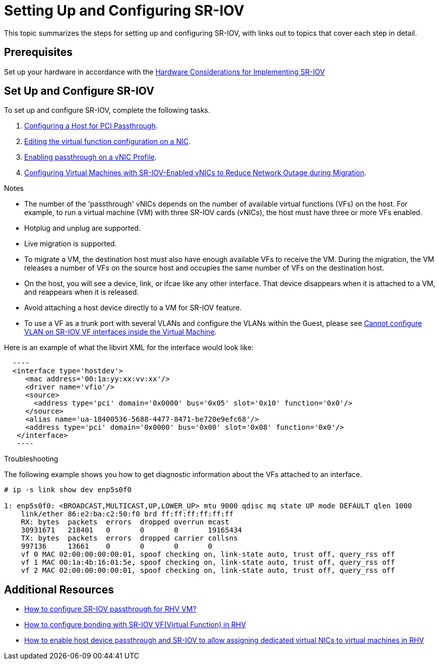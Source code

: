 // This assembly is included in the following assemblies:
//
// Administration Guide

ifdef::context[:parent-context: {context}]

[id='setting-up-and-configuring-sr-iov']

:context: assembly-setting-up-and-configuring-sr-iov

= Setting Up and Configuring SR-IOV

This topic summarizes the steps for setting up and configuring SR-IOV, with links out to topics that cover each step in detail.

== Prerequisites

Set up your hardware in accordance with the link:{URL_downstream_virt_product_docs}hardware_considerations_for_implementing_sr-iov/index#[Hardware Considerations for Implementing SR-IOV]

== Set Up and Configure SR-IOV

To set up and configure SR-IOV, complete the following tasks.

. link:{URL_virt_product_docs}{URL_format}installing_{URL_product_virt}_as_a_self-hosted_engine_using_the_command_line/index#Configuring_a_Host_for_PCI_Passthrough_SHE_cli_deploy[Configuring a Host for PCI Passthrough].

. link:{URL_virt_product_docs}{URL_format}administration_guide/index#Editing_VFs_on_NIC[Editing the virtual function configuration on a NIC].

. link:{URL_virt_product_docs}{URL_format}administration_guide/index#Enabling_Passthrough_on_a_vNIC_Profile[Enabling passthrough on a vNIC Profile].

. link:{URL_virt_product_docs}{URL_format}virtual_machine_management_guide/index#Configuring_virtual_machines_with_SR-IOV-Enabled_vNICs[Configuring Virtual Machines with SR-IOV-Enabled vNICs to Reduce Network Outage during Migration].

.Notes

- The number of the 'passthrough' vNICs depends on the number of available virtual functions (VFs) on the host. For example, to run a virtual machine (VM) with three SR-IOV cards (vNICs), the host must have three or more VFs enabled.
- Hotplug and unplug are supported.
- Live migration is supported.
- To migrate a VM, the destination host must also have enough available VFs to receive the VM. During the migration, the VM releases a number of VFs on the source host and occupies the same number of VFs on the destination host.
- On the host, you will see a device, link, or ifcae like any other interface. That device disappears when it is attached to a VM, and reappears when it is released.
- Avoid attaching a host device directly to a VM for SR-IOV feature.
- To use a VF as a trunk port with several VLANs and configure the VLANs within the Guest, please see link:https://access.redhat.com/solutions/3951231[Cannot configure VLAN on SR-IOV VF interfaces inside the Virtual Machine].


Here is an example of what the libvirt XML for the interface would look like:
[source, xml]
  ----
  <interface type='hostdev'>
     <mac address='00:1a:yy:xx:vv:xx'/>
     <driver name='vfio'/>
     <source>
       <address type='pci' domain='0x0000' bus='0x05' slot='0x10' function='0x0'/>
     </source>
     <alias name='ua-18400536-5688-4477-8471-be720e9efc68'/>
     <address type='pci' domain='0x0000' bus='0x00' slot='0x08' function='0x0'/>
   </interface>
   ----



.Troubleshooting

The following example shows you how to get diagnostic information about the VFs attached to an interface.

....
# ip -s link show dev enp5s0f0

1: enp5s0f0: <BROADCAST,MULTICAST,UP,LOWER_UP> mtu 9000 qdisc mq state UP mode DEFAULT qlen 1000
    link/ether 86:e2:ba:c2:50:f0 brd ff:ff:ff:ff:ff:ff
    RX: bytes  packets  errors  dropped overrun mcast
    30931671   218401   0       0       0       19165434
    TX: bytes  packets  errors  dropped carrier collsns
    997136     13661    0       0       0       0
    vf 0 MAC 02:00:00:00:00:01, spoof checking on, link-state auto, trust off, query_rss off
    vf 1 MAC 00:1a:4b:16:01:5e, spoof checking on, link-state auto, trust off, query_rss off
    vf 2 MAC 02:00:00:00:00:01, spoof checking on, link-state auto, trust off, query_rss off
....

// include::conc-What-are-SR-IOV-and-ARI.adoc[leveloffset=+1]

== Additional Resources

* link:https://access.redhat.com/solutions/3867761[How to configure SR-IOV passthrough for RHV VM?]
* link:https://access.redhat.com/articles/3215851[How to configure bonding with SR-IOV VF(Virtual Function) in RHV]
* link:https://access.redhat.com/articles/2335291[How to enable host device passthrough and SR-IOV to allow assigning dedicated virtual NICs to virtual machines in RHV]


// Restore the context to what it was before this assembly.
ifdef::parent-context[:context: {parent-context}]
ifndef::parent-context[:!context:]
